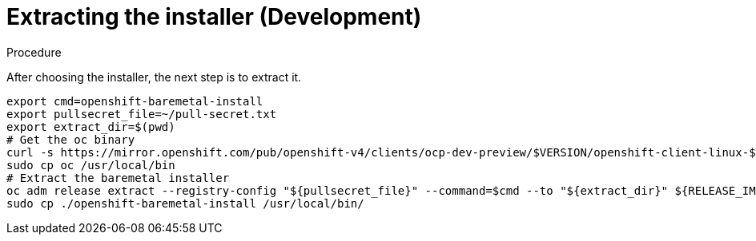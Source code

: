 // Module included in the following assemblies:
//
// * list of assemblies where this module is included
// ipi-install-installation-workflow.adoc
// Upstream module

[id="extracting-the-installer-development_{context}"]

= Extracting the installer (Development)

.Procedure

After choosing the installer, the next step is to extract it.

----
export cmd=openshift-baremetal-install
export pullsecret_file=~/pull-secret.txt
export extract_dir=$(pwd)
# Get the oc binary
curl -s https://mirror.openshift.com/pub/openshift-v4/clients/ocp-dev-preview/$VERSION/openshift-client-linux-$VERSION.tar.gz | tar zxvf - oc
sudo cp oc /usr/local/bin
# Extract the baremetal installer
oc adm release extract --registry-config "${pullsecret_file}" --command=$cmd --to "${extract_dir}" ${RELEASE_IMAGE}
sudo cp ./openshift-baremetal-install /usr/local/bin/
----
